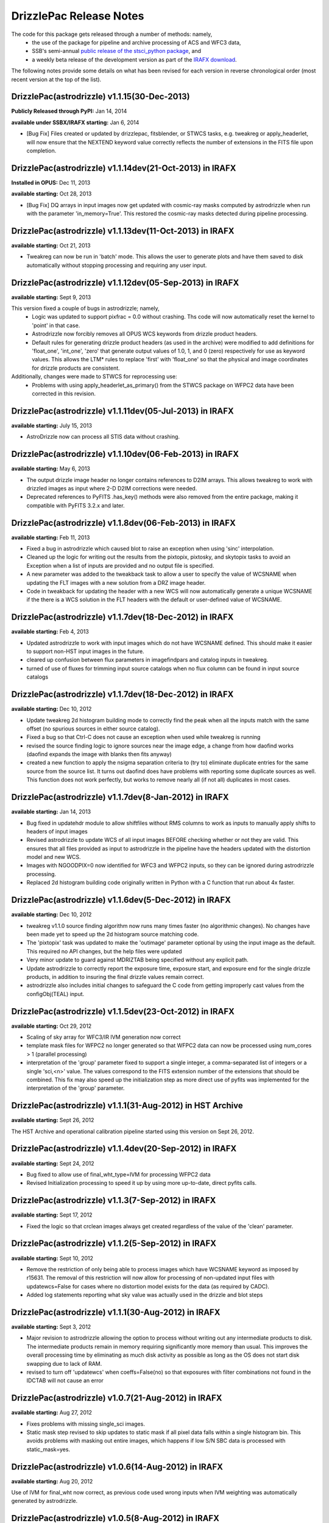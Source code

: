 .. _release_notes:

**************************************
DrizzlePac Release Notes
**************************************
The code for this package gets released through a number of methods: namely,
  - the use of the package for pipeline and archive processing of ACS and WFC3 data,
  - SSB's semi-annual `public release of the stsci_python package <http://www.stsci.edu/institute/software_hardware/pyraf/stsci_python/installation>`_, and
  - a weekly beta release of the development version as part of the `IRAFX download <http://stsdas.stsci.edu/irafx/>`_.

The following notes provide some details on what has been revised for each version in
reverse chronological order (most recent version at the top of the list).

DrizzlePac(astrodrizzle) v1.1.15(30-Dec-2013)
-------------------------------------------------
**Publicly Released through PyPI:** Jan 14, 2014

**available under SSBX/IRAFX starting:** Jan 6, 2014

- [Bug Fix] Files created or updated by drizzlepac, fitsblender, or STWCS tasks, e.g. tweakreg or apply_headerlet, will now ensure that the NEXTEND keyword value correctly reflects the number of extensions in the FITS file upon completion.


DrizzlePac(astrodrizzle) v1.1.14dev(21-Oct-2013) in IRAFX
---------------------------------------------------------
**Installed in OPUS:** Dec 11, 2013

**available starting:** Oct 28, 2013

- [Bug Fix] DQ arrays in input images now get updated with cosmic-ray masks computed by astrodrizzle when run with the parameter 'in_memory=True'. This restored the cosmic-ray masks detected during pipeline processing.


DrizzlePac(astrodrizzle) v1.1.13dev(11-Oct-2013) in IRAFX
---------------------------------------------------------
**available starting:** Oct 21, 2013

- Tweakreg can now be run in 'batch' mode.  This allows the user to generate plots and have them saved to disk automatically without stopping processing and requiring any user input.


DrizzlePac(astrodrizzle) v1.1.12dev(05-Sep-2013) in IRAFX
---------------------------------------------------------
**available starting:** Sept 9, 2013

This version fixed a couple of bugs in astrodrizzle; namely,
  - Logic was updated to support pixfrac = 0.0 without crashing. Ths code will now automatically reset the kernel to 'point' in that case.
  - Astrodrizzle now forcibly removes all OPUS WCS keywords from drizzle product headers.
  - Default rules for generating drizzle product headers (as used in the archive) were modified to add definitions for 'float_one', 'int_one', 'zero' that generate output values of 1.0, 1, and 0 (zero) respectively for use as keyword values. This allows the LTM* rules to replace 'first' with 'float_one' so that the physical and image coordinates for drizzle products are consistent.

Additionally, changes were made to STWCS for reprocessing use:
  - Problems with using apply_headerlet_as_primary() from the STWCS package on WFPC2 data have been corrected in this revision.


DrizzlePac(astrodrizzle) v1.1.11dev(05-Jul-2013) in IRAFX
---------------------------------------------------------
**available starting:** July 15, 2013

- AstroDrizzle now can process all STIS data without crashing.


DrizzlePac(astrodrizzle) v1.1.10dev(06-Feb-2013) in IRAFX
---------------------------------------------------------
**available starting:** May 6, 2013

- The output drizzle image header no longer contains references to D2IM arrays. This allows tweakreg to work with drizzled images as input where 2-D D2IM corrections were needed.
- Deprecated references to PyFITS .has_key() methods were also removed from the entire package, making it compatible with PyFITS 3.2.x and later.


DrizzlePac(astrodrizzle) v1.1.8dev(06-Feb-2013) in IRAFX
--------------------------------------------------------
**available starting:** Feb 11, 2013

- Fixed a bug in astrodrizzle which caused blot to raise an exception when using 'sinc' interpolation.
- Cleaned up the logic for writing out the results from the pixtopix, pixtosky, and skytopix tasks to avoid an Exception when a list of inputs are provided and no output file is specified.
- A new parameter was added to the tweakback task to allow a user to specify the value of WCSNAME when updating the FLT images with a new solution from a DRZ image header.
- Code in tweakback for updating the header with a new WCS will now automatically generate a unique WCSNAME if the there is a WCS solution in the FLT headers with the default or user-defined value of WCSNAME.


DrizzlePac(astrodrizzle) v1.1.7dev(18-Dec-2012) in IRAFX
--------------------------------------------------------
**available starting:** Feb 4, 2013

- Updated astrodrizzle to work with input images which do not have WCSNAME defined. This should make it easier to support non-HST input images in the future.
- cleared up confusion between flux parameters in imagefindpars and catalog inputs in tweakreg.
- turned of use of fluxes for trimming input source catalogs when no flux column can be found in input source catalogs


DrizzlePac(astrodrizzle) v1.1.7dev(18-Dec-2012) in IRAFX
--------------------------------------------------------
**available starting:** Dec 10, 2012

- Update tweakreg 2d histogram building mode to correctly find the peak when all the inputs match with the same offset (no spurious sources in either source catalog).
- Fixed a bug so that Ctrl-C does not cause an exception when used while tweakreg is running
- revised the source finding logic to ignore sources near the image edge, a change from how daofind works (daofind expands the image with blanks then fits anyway)
- created a new function to apply the nsigma separation criteria to (try to) eliminate duplicate entries for the same source from the source list. It turns out daofind does have problems with reporting some duplicate sources as well. This function does not work perfectly, but works to remove nearly all (if not all) duplicates in most cases.

DrizzlePac(astrodrizzle) v1.1.7dev(8-Jan-2012) in IRAFX
--------------------------------------------------------
**available starting:** Jan 14, 2013

- Bug fixed in updatehdr module to allow shiftfiles without RMS columns to work as inputs to manually apply shifts to headers of input images
- Revised astrodrizzle to update WCS of all input images BEFORE checking whether or not they are valid. This ensures that all files provided as input to astrodrizzle in the pipeline have the headers updated with the distortion model and new WCS.
- Images with NGOODPIX=0 now identified for WFC3 and WFPC2 inputs, so they can be ignored during astrodrizzle processing.
- Replaced 2d histogram building code originally written in Python with a C function that run about 4x faster.


DrizzlePac(astrodrizzle) v1.1.6dev(5-Dec-2012) in IRAFX
-------------------------------------------------------
**available starting:** Dec 10, 2012

- tweakreg v1.1.0 source finding algorithm now runs many times faster (no algorithmic changes). No changes have been made yet to speed up the 2d histogram source matching code.
- The 'pixtopix' task was updated to make the 'outimage' parameter optional by using the input image as the default. This required no API changes, but the help files were updated
- Very minor update to guard against MDRIZTAB being specified without any explicit path.
- Update astrodrizzle to correctly report the exposure time, exposure start, and exposure end for the single drizzle products, in addition to insuring the final drizzle values remain correct.
- astrodrizzle also includes initial changes to safeguard the C code from getting improperly cast values from the configObj(TEAL) input.

DrizzlePac(astrodrizzle) v1.1.5dev(23-Oct-2012) in IRAFX
--------------------------------------------------------
**available starting:** Oct 29, 2012

- Scaling of sky array for WFC3/IR IVM generation now correct
- template mask files for WFPC2 no longer generated so that WFPC2 data can now be processed using num_cores > 1 (parallel processing)
- interpretation of the 'group' parameter fixed to support a single integer, a comma-separated list of integers or a single 'sci,<n>' value. The values correspond to the FITS extension number of the extensions that should be combined. This fix may also speed up the initialization step as more direct use of pyfits was implemented for the interpretation of the 'group' parameter.

DrizzlePac(astrodrizzle) v1.1.1(31-Aug-2012) in HST Archive
-----------------------------------------------------------
**available starting:** Sept 26, 2012

The HST Archive and operational calibration pipeline started using this version on Sept 26, 2012.

DrizzlePac(astrodrizzle) v1.1.4dev(20-Sep-2012) in IRAFX
--------------------------------------------------------
**available starting:** Sept 24, 2012

- Bug fixed to allow use of final_wht_type=IVM for processing WFPC2 data
- Revised Initialization processing to speed it up by using more up-to-date, direct pyfits calls.

DrizzlePac(astrodrizzle) v1.1.3(7-Sep-2012) in IRAFX
-----------------------------------------------------
**available starting:** Sept 17, 2012

- Fixed the logic so that crclean images always get created regardless of the value of the 'clean' parameter.

DrizzlePac(astrodrizzle) v1.1.2(5-Sep-2012) in IRAFX
-----------------------------------------------------
**available starting:** Sept 10, 2012

- Remove the restriction of only being able to process images which have WCSNAME keyword as imposed by r15631. The removal of this restriction will now allow for processing of non-updated input files with updatewcs=False for cases where no distortion model exists for the data (as required by CADC).
- Added log statements reporting what sky value was actually used in the drizzle and blot steps

DrizzlePac(astrodrizzle) v1.1.1(30-Aug-2012) in IRAFX
-----------------------------------------------------
**available starting:** Sept 3, 2012

- Major revision to astrodrizzle allowing the option to process without writing out any intermediate products to disk. The intermediate products remain in memory requiring significantly more memory than usual. This improves the overall processing time by eliminating as much disk activity as possible as long as the OS does not start disk swapping due to lack of RAM.
- revised to turn off 'updatewcs' when coeffs=False(no) so that exposures with filter combinations not found in the IDCTAB will not cause an error

DrizzlePac(astrodrizzle) v1.0.7(21-Aug-2012) in IRAFX
-----------------------------------------------------
**available starting:** Aug 27, 2012

- Fixes problems with missing single_sci images.
- Static mask step revised to skip updates to static mask if all pixel data falls within a single histogram bin. This avoids problems with masking out entire images, which happens if low S/N SBC data is processed with static_mask=yes.


DrizzlePac(astrodrizzle) v1.0.6(14-Aug-2012) in IRAFX
-----------------------------------------------------
**available starting:** Aug 20, 2012

Use of IVM for final_wht now correct, as previous code used wrong inputs when IVM weighting was automatically generated by astrodrizzle.

DrizzlePac(astrodrizzle) v1.0.5(8-Aug-2012) in IRAFX
----------------------------------------------------
**available starting:** Aug 13, 2012

- Completely removed the use of the TIME arrays for weighting IR drizzle products so that the photometry for saturated sources in drizzled products now comes out correct.
- Corrected a problem with astrodrizzle which affected processing of WFPC2 data where CRPIX2 was not found when creating the output single sci image.

stsci_python v2.13 [Includes astrodrizzle v1.0.2(13-July-2012)]
---------------------------------------------------------------
**available starting:** Aug 3, 2012

The complete version of stsci_python can be downloaded from `our download page <http://www.stsci.edu/institute/software_hardware/pyraf/stsci_python/current/stsci-python-download>`_

- `stsci_python v2.13 Release Notes <http://www.stsci.edu/institute/software_hardware/pyraf/stsci_python/release-notes/releasenotes.2.13>`_

- `Old stsci_python release notes <http://www.stsci.edu/institute/software_hardware/pyraf/stsci_python/release-notes>`_


DrizzlePac(astrodrizzle) v1.0.1(20-June-2012)
---------------------------------------------
**Used in archive/pipeline starting:** July 10, 2012

Pipeline and archive started processing ACS data with this version.

DrizzlePac(astrodrizzle) v1.0.0(25-May-2012)
--------------------------------------------
**Used in archive/pipeline starting:** June 6, 2012

Pipeline and archive first started using astrodrizzle by processing WFC3 images.
